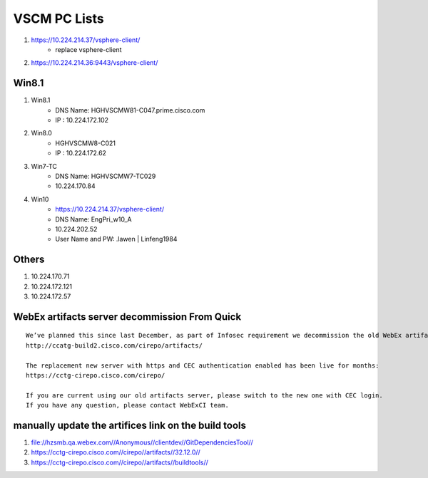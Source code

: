VSCM PC Lists
=============

#. https://10.224.214.37/vsphere-client/
	+ replace vsphere-client

#. https://10.224.214.36:9443/vsphere-client/


Win8.1
------

#. Win8.1
	+ DNS Name: HGHVSCMW81-C047.prime.cisco.com
	+ IP : 10.224.172.102

#. Win8.0
	+ HGHVSCMW8-C021
	+ IP : 10.224.172.62

#. Win7-TC
	+ DNS Name: HGHVSCMW7-TC029
	+ 10.224.170.84

#. Win10
	+ https://10.224.214.37/vsphere-client/
	+ DNS Name: EngPri_w10_A
	+ 10.224.202.52
	+ User Name and PW: .\lawen | Linfeng1984
	
Others
------

#. 10.224.170.71
#. 10.224.172.121
#. 10.224.172.57

WebEx artifacts server decommission From Quick
----------------------------------------------

::
 
 We’ve planned this since last December, as part of Infosec requirement we decommission the old WebEx artifacts server:
 http://ccatg-build2.cisco.com/cirepo/artifacts/
 
 The replacement new server with https and CEC authentication enabled has been live for months:
 https://cctg-cirepo.cisco.com/cirepo/
  
 If you are current using our old artifacts server, please switch to the new one with CEC login.
 If you have any question, please contact WebExCI team.
 
manually update the artifices link on the build tools
-----------------------------------------------------

#. file://hzsmb.qa.webex.com//Anonymous//clientdev//GitDependenciesTool//
#. https://cctg-cirepo.cisco.com//cirepo//artifacts//32.12.0//
#. https://cctg-cirepo.cisco.com//cirepo//artifacts//buildtools//